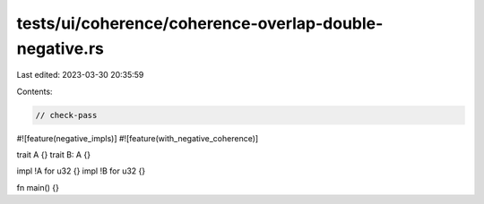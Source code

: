 tests/ui/coherence/coherence-overlap-double-negative.rs
=======================================================

Last edited: 2023-03-30 20:35:59

Contents:

.. code-block:: rs

    // check-pass

#![feature(negative_impls)]
#![feature(with_negative_coherence)]

trait A {}
trait B: A {}

impl !A for u32 {}
impl !B for u32 {}

fn main() {}


